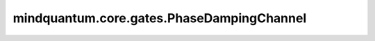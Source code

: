 mindquantum.core.gates.PhaseDampingChannel
===========================================

.. py:class:: mindquantum.core.gates.PhaseDampingChannel(gamma: float, **kwargs)

    相位阻尼信道。表示的是量子比特在不跟外界产生能量交换时量子信息的损失。
    
    相位阻尼信道通常可表示为：

    .. math::

        \epsilon(\rho) = E_0 \rho E_0^\dagger + E_1 \rho E_1^\dagger

        where\ {E_0}=\begin{bmatrix}1&0\\
                0&\sqrt{1-\gamma}\end{bmatrix},
            \ {E_1}=\begin{bmatrix}0&0\\
                0&\sqrt{\gamma}\end{bmatrix}

    这里 :math:`\rho` 是密度矩阵形式的量子态； :math:`\gamma` 是信息损失系数。

    参数：
        - **gamma** (int, float) - 信息损失系数。

    .. py:method:: define_projectq_gate()

        定义对应的projectq门。

    .. py:method:: get_cpp_obj()

        获取底层c++对象。
